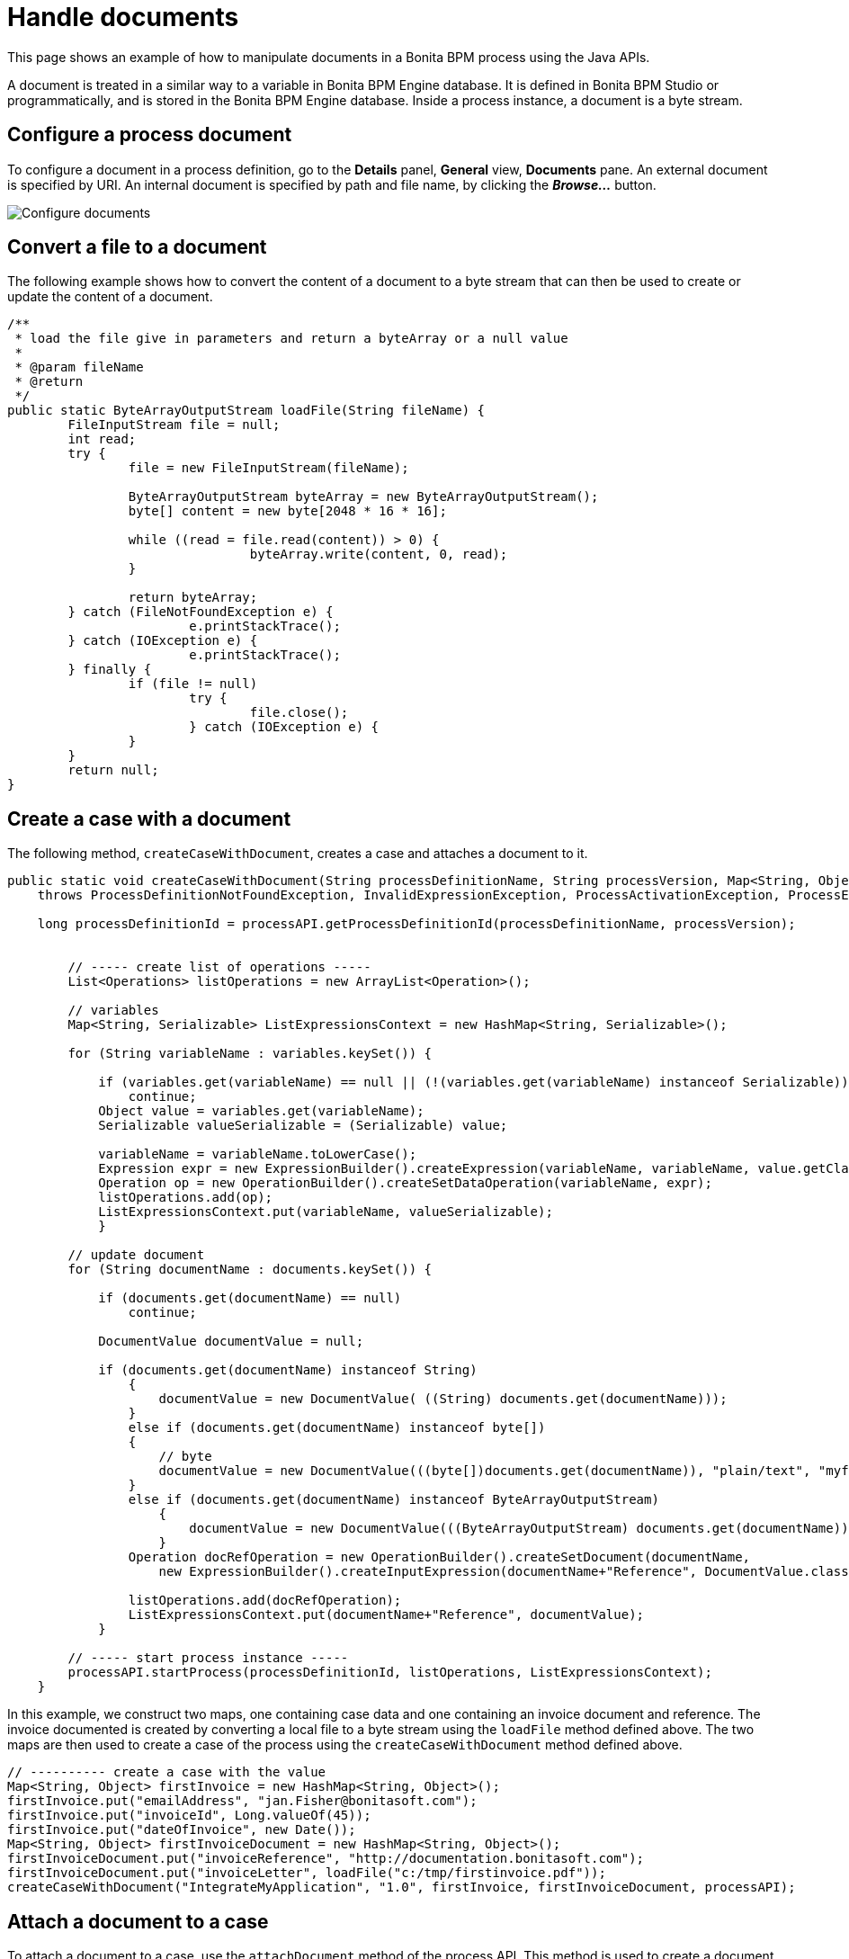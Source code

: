 = Handle documents
:description: This page shows an example of how to manipulate documents in a Bonita BPM process using the Java APIs.

This page shows an example of how to manipulate documents in a Bonita BPM process using the Java APIs.

A document is treated in a similar way to a variable in Bonita BPM Engine database. It is defined in Bonita BPM Studio or programmatically, and is stored in the Bonita BPM Engine database. Inside a process instance, a document is a byte stream.

== Configure a process document

To configure a document in a process definition, go to the *Details* panel, *General* view, *Documents* pane.
An external document is specified by URI. An internal document is specified by path and file name, by clicking the *_Browse..._* button.

image::images/images-6_0/documents_declarations.png[Configure documents]

== Convert a file to a document

The following example shows how to convert the content of a document to a byte stream that can then be used to create or update the content of a document.

[source,java]
----
/**
 * load the file give in parameters and return a byteArray or a null value
 *
 * @param fileName
 * @return
 */
public static ByteArrayOutputStream loadFile(String fileName) {
	FileInputStream file = null;
	int read;
	try {
		file = new FileInputStream(fileName);

		ByteArrayOutputStream byteArray = new ByteArrayOutputStream();
		byte[] content = new byte[2048 * 16 * 16];

		while ((read = file.read(content)) > 0) {
				byteArray.write(content, 0, read);
		}

		return byteArray;
	} catch (FileNotFoundException e) {
			e.printStackTrace();
	} catch (IOException e) {
			e.printStackTrace();
	} finally {
		if (file != null)
			try {
				file.close();
			} catch (IOException e) {
		}
	}
	return null;
}
----

== Create a case with a document

The following method, `createCaseWithDocument`, creates a case and attaches a document to it.

[source,java]
----
public static void createCaseWithDocument(String processDefinitionName, String processVersion, Map<String, Object> variables, Map<String, Object> documents, ProcessAPI processAPI)
    throws ProcessDefinitionNotFoundException, InvalidExpressionException, ProcessActivationException, ProcessExecutionException {

    long processDefinitionId = processAPI.getProcessDefinitionId(processDefinitionName, processVersion);


        // ----- create list of operations -----
        List<Operations> listOperations = new ArrayList<Operation>();

        // variables
        Map<String, Serializable> ListExpressionsContext = new HashMap<String, Serializable>();

        for (String variableName : variables.keySet()) {

            if (variables.get(variableName) == null || (!(variables.get(variableName) instanceof Serializable)))
                continue;
            Object value = variables.get(variableName);
            Serializable valueSerializable = (Serializable) value;

            variableName = variableName.toLowerCase();
            Expression expr = new ExpressionBuilder().createExpression(variableName, variableName, value.getClass().getName(), ExpressionType.TYPE_INPUT);
            Operation op = new OperationBuilder().createSetDataOperation(variableName, expr);
            listOperations.add(op);
            ListExpressionsContext.put(variableName, valueSerializable);
            }

        // update document
        for (String documentName : documents.keySet()) {

            if (documents.get(documentName) == null)
                continue;

            DocumentValue documentValue = null;

            if (documents.get(documentName) instanceof String)
                {
                    documentValue = new DocumentValue( ((String) documents.get(documentName)));
                }
                else if (documents.get(documentName) instanceof byte[])
                {
                    // byte
                    documentValue = new DocumentValue(((byte[])documents.get(documentName)), "plain/text", "myfilename");
                }
                else if (documents.get(documentName) instanceof ByteArrayOutputStream)
                    {
                        documentValue = new DocumentValue(((ByteArrayOutputStream) documents.get(documentName)).toByteArray(), "plain/text", "myfilename");         // url
                    }
                Operation docRefOperation = new OperationBuilder().createSetDocument(documentName,
                    new ExpressionBuilder().createInputExpression(documentName+"Reference", DocumentValue.class.getName()));

                listOperations.add(docRefOperation);
                ListExpressionsContext.put(documentName+"Reference", documentValue);
            }

        // ----- start process instance -----
        processAPI.startProcess(processDefinitionId, listOperations, ListExpressionsContext);
    }
----

In this example, we construct two maps, one containing case data and one containing an invoice document and reference.
The invoice documented is created by converting a local file to a byte stream using the `loadFile` method defined above.
The two maps are then used to create a case of the process using the `createCaseWithDocument` method defined above.

[source,java]
----
// ---------- create a case with the value
Map<String, Object> firstInvoice = new HashMap<String, Object>();
firstInvoice.put("emailAddress", "jan.Fisher@bonitasoft.com");
firstInvoice.put("invoiceId", Long.valueOf(45));
firstInvoice.put("dateOfInvoice", new Date());
Map<String, Object> firstInvoiceDocument = new HashMap<String, Object>();
firstInvoiceDocument.put("invoiceReference", "http://documentation.bonitasoft.com");
firstInvoiceDocument.put("invoiceLetter", loadFile("c:/tmp/firstinvoice.pdf"));
createCaseWithDocument("IntegrateMyApplication", "1.0", firstInvoice, firstInvoiceDocument, processAPI);
----

== Attach a document to a case

To attach a document to a case, use the `attachDocument` method of the process API.
This method is used to create a document and to update it: you update a document by replacing it is replaced with the new version.
You can provide either a URL pointing to an external document or a byte stream, as shown in the example below:

[source,java]
----
// update the document
for (String documentName : documentsToUpdate.keySet()) {
    if (documentsToUpdate.get(documentName) instanceof String)
	// document provided by pointer URL
       processAPI.attachDocument(pendingTask.getId(), documentName, "TheFileName", "application/pdf", (String) documentsToUpdate.get(documentName));

    else if (documentsToUpdate.get(documentName) instanceof ByteArrayOutputStream)
	// document provided as byte stream
       processAPI.attachDocument(pendingTask.getId(), documentName, "TheFileName", "application/pdf", ((ByteArrayOutputStream) documentsToUpdate.get(documentName)).toByteArray());
    }
----
